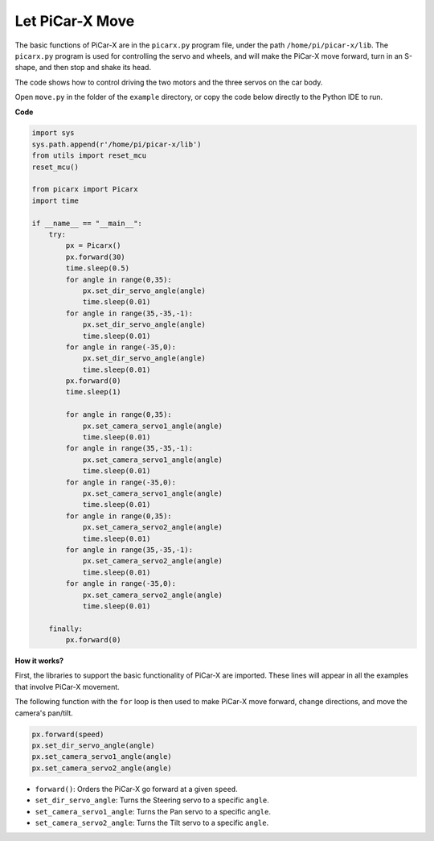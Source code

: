 Let PiCar-X Move
========================

The basic functions of PiCar-X are in the ``picarx.py`` program file, 
under the path ``/home/pi/picar-x/lib``. The ``picarx.py`` program is used for controlling the servo and wheels, 
and will make the PiCar-X move forward, turn in an S-shape, and then stop and shake its head. 

The code shows how to control driving the two motors and the three servos on the car body.

Open ``move.py`` in the folder of the ``example`` directory, or copy the code below directly to the Python IDE to run.


**Code**

.. code-block:: python

    import sys
    sys.path.append(r'/home/pi/picar-x/lib')
    from utils import reset_mcu
    reset_mcu()

    from picarx import Picarx
    import time

    if __name__ == "__main__":
        try:
            px = Picarx()
            px.forward(30)
            time.sleep(0.5)
            for angle in range(0,35):
                px.set_dir_servo_angle(angle)
                time.sleep(0.01)
            for angle in range(35,-35,-1):
                px.set_dir_servo_angle(angle)
                time.sleep(0.01)        
            for angle in range(-35,0):
                px.set_dir_servo_angle(angle)
                time.sleep(0.01)
            px.forward(0)
            time.sleep(1)

            for angle in range(0,35):
                px.set_camera_servo1_angle(angle)
                time.sleep(0.01)
            for angle in range(35,-35,-1):
                px.set_camera_servo1_angle(angle)
                time.sleep(0.01)        
            for angle in range(-35,0):
                px.set_camera_servo1_angle(angle)
                time.sleep(0.01)
            for angle in range(0,35):
                px.set_camera_servo2_angle(angle)
                time.sleep(0.01)
            for angle in range(35,-35,-1):
                px.set_camera_servo2_angle(angle)
                time.sleep(0.01)        
            for angle in range(-35,0):
                px.set_camera_servo2_angle(angle)
                time.sleep(0.01)

        finally:
            px.forward(0)

**How it works?**

First, the libraries to support the basic functionality of PiCar-X are imported. These lines will appear in all the examples that involve PiCar-X movement.

.. code-block:: python
    :emphasize-lines: 0

    import sys
    sys.path.append(r'/home/pi/picar-x/lib')
    from utils import reset_mcu
    reset_mcu()

    from picarx import Picarx
    import time

The following function with the ``for`` loop is then used to make PiCar-X move forward, change directions, and move the camera's pan/tilt.

.. code-block:: python

    px.forward(speed)    
    px.set_dir_servo_angle(angle)
    px.set_camera_servo1_angle(angle)
    px.set_camera_servo2_angle(angle)

* ``forward()``: Orders the PiCar-X go forward at a given ``speed``.
* ``set_dir_servo_angle``: Turns the Steering servo to a specific ``angle``.
* ``set_camera_servo1_angle``: Turns the Pan servo to a specific ``angle``.
* ``set_camera_servo2_angle``: Turns the Tilt servo to a specific ``angle``.

.. image:: img/pan_tilt_servo.png
    :width: 400